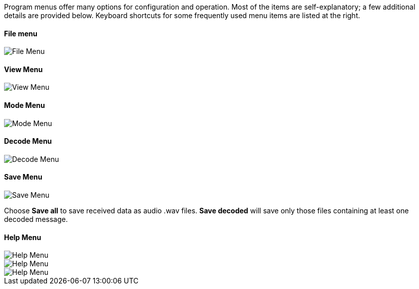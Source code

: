 // Status=review

Program menus offer many options for configuration and operation.
Most of the items are self-explanatory; a few additional details are
provided below.  Keyboard shortcuts for some frequently used menu
items are listed at the right.

[[FILE_MENU]]
==== File menu
image::images/file-menu.png[align="left",alt="File Menu"]

[[VIEW_MENU]]
==== View Menu
image::images/view-menu.png[align="left",alt="View Menu"]

[[MODE_MENU]]
==== Mode Menu
image::images/mode-menu.png[align="left",alt="Mode Menu"]

[[DECODE_MENU]]
==== Decode Menu
image::images/decode-menu.png[align="left",alt="Decode Menu"]

[[SAVE_MENU]]
[[SAVE-WAV]]
==== Save Menu
image::images/save-menu.png[align="left",alt="Save Menu"]

Choose *Save all* to save received data as audio +.wav+ files.
*Save decoded* will save only those files containing at least one 
decoded message.  

[[HELP_MENU]]
==== Help Menu
image::images/help-menu.png[align="left",alt="Help Menu"]

image::images/keyboard-shortcuts.png[align="left",alt="Help Menu"]

image::images/special-mouse-commands.png[align="left",alt="Help Menu"]
